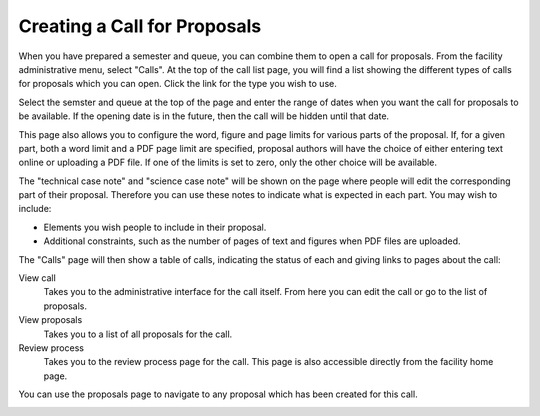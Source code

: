 Creating a Call for Proposals
=============================

When you have prepared a semester and queue, you can combine them
to open a call for proposals.
From the facility administrative menu, select "Calls".
At the top of the call list page, you will find a list
showing the different types of calls for proposals which
you can open.
Click the link for the type you wish to use.

.. image:: image/call_list_empty.png

Select the semster and queue at the top of the page and enter
the range of dates when you want the call for proposals to be
available.  If the opening date is in the future, then the call
will be hidden until that date.

This page also allows you to configure the word, figure and page limits
for various parts of the proposal.
If, for a given part, both a word limit and a PDF page limit are
specified, proposal authors will have the choice of either
entering text online or uploading a PDF file.
If one of the limits is set to zero, only the other choice
will be available.

The "technical case note" and "science case note" will be shown
on the page where people will edit the corresponding part of their
proposal.  Therefore you can use these notes to indicate what is
expected in each part.  You may wish to include:

* Elements you wish people to include in their proposal.

* Additional constraints, such as the number of pages of text and
  figures when PDF files are uploaded.

.. image:: image/call_new.png

The "Calls" page will then show a table of calls,
indicating the status of each and giving links to
pages about the call:

View call
    Takes you to the administrative interface for the call itself.
    From here you can edit the call or go to the list of proposals.

View proposals
    Takes you to a list of all proposals for the call.

Review process
    Takes you to the review process page for the call.
    This page is also accessible directly from the facility
    home page.

.. image:: image/call_list.png

You can use the proposals page to navigate to any proposal
which has been created for this call.

.. image:: image/call_proposals.png

